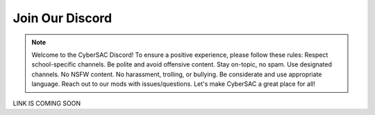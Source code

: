 **Join Our Discord**
======================

.. image:: https://raw.githubusercontent.com/natt96z/cybersac/main/docs/img/discord%2BFooter%2B(1).png
   :width: 76%
   :align: center

.. Note:: Welcome to the CyberSAC Discord! To ensure a positive experience, please follow these rules: Respect school-specific channels. Be polite and avoid offensive content. Stay on-topic, no spam. Use designated channels. No NSFW content. No harassment, trolling, or bullying. Be considerate and use appropriate language. Reach out to our mods with issues/questions. Let's make CyberSAC a great place for all!


LINK IS COMING SOON
